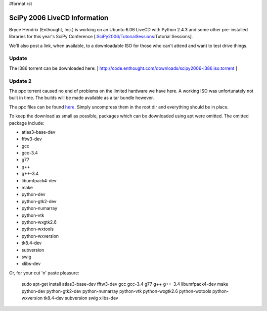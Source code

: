 #format rst

SciPy 2006 LiveCD Information
=============================

Bryce Hendrix (Enthought, Inc.) is working on an Ubuntu 6.06 LiveCD with Python 2.4.3 and some other pre-installed libraries for this year's SciPy Conference [:`SciPy2006/TutorialSessions`_:Tutorial Sessions].

We'll also post a link, when available, to a downloadable ISO for those who can't attend and want to test drive things.

Update
------

The i386 torrent can be downloaded here: [ http://code.enthought.com/downloads/scipy2006-i386.iso.torrent ]

Update 2
--------

The ppc torrent caused no end of problems on the limited hardware we have here. A working ISO was unfortunately not built in time. The builds will be made available as a tar bundle however.

The ppc files can be found `here <http://code.enthought.com/downloads/scipy2006-ppc.tar.bz2>`_. Simply uncompress them in the root dir and everything should be in place.

To keep the download as small as possible, packages which can be downloaded using apt were omitted. The omitted package include:

* atlas3-base-dev

* fftw3-dev

* gcc

* gcc-3.4

* g77

* g++

* g++-3.4

* libumfpack4-dev

* make

* python-dev

* python-gtk2-dev

* python-numarray

* python-vtk

* python-wxgtk2.6

* python-wxtools

* python-wxversion

* tk8.4-dev

* subversion

* swig

* xlibs-dev

Or, for your cut 'n' paste pleasure:

  sudo apt-get install atlas3-base-dev fftw3-dev gcc gcc-3.4 g77 g++ g++-3.4 libumfpack4-dev make python-dev python-gtk2-dev python-numarray python-vtk python-wxgtk2.6 python-wxtools python-wxversion tk8.4-dev subversion swig xlibs-dev

.. ############################################################################

.. _SciPy2006/TutorialSessions: ../TutorialSessions

